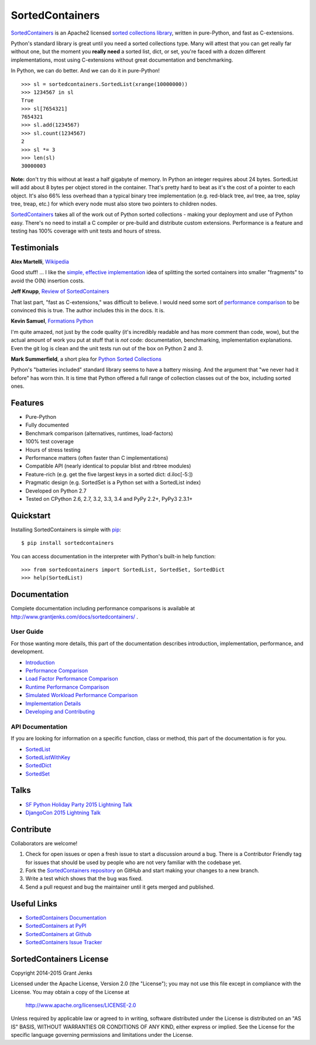 SortedContainers
================

.. image:: https://api.travis-ci.org/grantjenks/sorted_containers.svg
    :target: http://www.grantjenks.com/docs/sortedcontainers/

`SortedContainers`_ is an Apache2 licensed `sorted collections library`_,
written in pure-Python, and fast as C-extensions.

Python's standard library is great until you need a sorted collections
type. Many will attest that you can get really far without one, but the moment
you **really need** a sorted list, dict, or set, you're faced with a dozen
different implementations, most using C-extensions without great documentation
and benchmarking.

In Python, we can do better. And we can do it in pure-Python!

::

    >>> sl = sortedcontainers.SortedList(xrange(10000000))
    >>> 1234567 in sl
    True
    >>> sl[7654321]
    7654321
    >>> sl.add(1234567)
    >>> sl.count(1234567)
    2
    >>> sl *= 3
    >>> len(sl)
    30000003

**Note:** don't try this without at least a half gigabyte of memory. In Python
an integer requires about 24 bytes. SortedList will add about 8 bytes per
object stored in the container. That's pretty hard to beat as it's the cost of
a pointer to each object. It's also 66% less overhead than a typical binary
tree implementation (e.g. red-black tree, avl tree, aa tree, splay tree, treap,
etc.) for which every node must also store two pointers to children nodes.

`SortedContainers`_ takes all of the work out of Python sorted collections -
making your deployment and use of Python easy. There's no need to install a C
compiler or pre-build and distribute custom extensions. Performance is a
feature and testing has 100% coverage with unit tests and hours of stress.

.. _`SortedContainers`: http://www.grantjenks.com/docs/sortedcontainers/
.. _`sorted collections library`: http://www.grantjenks.com/docs/sortedcontainers/

Testimonials
------------

**Alex Martelli**, `Wikipedia`_

Good stuff! ... I like the `simple, effective implementation`_ idea of splitting
the sorted containers into smaller "fragments" to avoid the O(N) insertion costs.

.. _`Wikipedia`: http://en.wikipedia.org/wiki/Alex_Martelli
.. _`simple, effective implementation`: http://www.grantjenks.com/docs/sortedcontainers/implementation.html

**Jeff Knupp**, `Review of SortedContainers`_

That last part, "fast as C-extensions," was difficult to believe. I would need
some sort of `performance comparison`_ to be convinced this is true. The author
includes this in the docs. It is.

.. _`Review of SortedContainers`: http://reviews.jeffknupp.com/reviews/sortedcontainers/3/
.. _`performance comparison`: http://www.grantjenks.com/docs/sortedcontainers/performance.html

**Kevin Samuel**, `Formations Python`_

I'm quite amazed, not just by the code quality (it's incredibly
readable and has more comment than code, wow), but the actual
amount of work you put at stuff that is *not* code:
documentation, benchmarking, implementation explanations. Even
the git log is clean and the unit tests run out of the box on
Python 2 and 3.

.. _`Formations Python`: http://formationspython.com/

**Mark Summerfield**, a short plea for `Python Sorted Collections`_

Python's "batteries included" standard library seems to have a battery
missing. And the argument that "we never had it before" has worn thin. It is
time that Python offered a full range of collection classes out of the box,
including sorted ones.

.. _`Python Sorted Collections`: http://www.qtrac.eu/pysorted.html

Features
--------

- Pure-Python
- Fully documented
- Benchmark comparison (alternatives, runtimes, load-factors)
- 100% test coverage
- Hours of stress testing
- Performance matters (often faster than C implementations)
- Compatible API (nearly identical to popular blist and rbtree modules)
- Feature-rich (e.g. get the five largest keys in a sorted dict: d.iloc[-5:])
- Pragmatic design (e.g. SortedSet is a Python set with a SortedList index)
- Developed on Python 2.7
- Tested on CPython 2.6, 2.7, 3.2, 3.3, 3.4 and PyPy 2.2+, PyPy3 2.3.1+

Quickstart
----------

Installing SortedContainers is simple with
`pip <http://www.pip-installer.org/>`_::

    $ pip install sortedcontainers

You can access documentation in the interpreter with Python's built-in help
function:

::

    >>> from sortedcontainers import SortedList, SortedSet, SortedDict
    >>> help(SortedList)

Documentation
-------------

Complete documentation including performance comparisons is available at
http://www.grantjenks.com/docs/sortedcontainers/ .

User Guide
..........

For those wanting more details, this part of the documentation describes
introduction, implementation, performance, and development.

- `Introduction`_
- `Performance Comparison`_
- `Load Factor Performance Comparison`_
- `Runtime Performance Comparison`_
- `Simulated Workload Performance Comparison`_
- `Implementation Details`_
- `Developing and Contributing`_

.. _`Introduction`: http://www.grantjenks.com/docs/sortedcontainers/introduction.html
.. _`Performance Comparison`: http://www.grantjenks.com/docs/sortedcontainers/performance.html
.. _`Load Factor Performance Comparison`: http://www.grantjenks.com/docs/sortedcontainers/performance-load.html
.. _`Runtime Performance Comparison`: http://www.grantjenks.com/docs/sortedcontainers/performance-runtime.html
.. _`Simulated Workload Performance Comparison`: http://www.grantjenks.com/docs/sortedcontainers/performance-workload.html
.. _`Implementation Details`: http://www.grantjenks.com/docs/sortedcontainers/implementation.html
.. _`Developing and Contributing`: http://www.grantjenks.com/docs/sortedcontainers/development.html

API Documentation
.................

If you are looking for information on a specific function, class or method, this
part of the documentation is for you.

- `SortedList`_
- `SortedListWithKey`_
- `SortedDict`_
- `SortedSet`_

.. _`SortedList`: http://www.grantjenks.com/docs/sortedcontainers/sortedlist.html
.. _`SortedListWithKey`: http://www.grantjenks.com/docs/sortedcontainers/sortedlistwithkey.html
.. _`SortedDict`: http://www.grantjenks.com/docs/sortedcontainers/sorteddict.html
.. _`SortedSet`: http://www.grantjenks.com/docs/sortedcontainers/sortedset.html

Talks
-----

- `SF Python Holiday Party 2015 Lightning Talk`_
- `DjangoCon 2015 Lightning Talk`_

.. _`SF Python Holiday Party 2015 Lightning Talk`: http://www.grantjenks.com/docs/sortedcontainers/sf-python-2015-lightning-talk.html
.. _`DjangoCon 2015 Lightning Talk`: http://www.grantjenks.com/docs/sortedcontainers/djangocon-2015-lightning-talk.html

Contribute
----------

Collaborators are welcome!

#. Check for open issues or open a fresh issue to start a discussion around a
   bug.  There is a Contributor Friendly tag for issues that should be used by
   people who are not very familiar with the codebase yet.
#. Fork the `SortedContainers repository
   <https://github.com/grantjenks/sorted_containers>`_ on GitHub and start
   making your changes to a new branch.
#. Write a test which shows that the bug was fixed.
#. Send a pull request and bug the maintainer until it gets merged and
   published.

Useful Links
------------

- `SortedContainers Documentation`_
- `SortedContainers at PyPI`_
- `SortedContainers at Github`_
- `SortedContainers Issue Tracker`_

.. _`SortedContainers Documentation`: http://www.grantjenks.com/docs/sortedcontainers/
.. _`SortedContainers at PyPI`: https://pypi.python.org/pypi/sortedcontainers
.. _`SortedContainers at Github`: https://github.com/grantjenks/sorted_containers
.. _`SortedContainers Issue Tracker`: https://github.com/grantjenks/sorted_containers/issues

SortedContainers License
------------------------

Copyright 2014-2015 Grant Jenks

Licensed under the Apache License, Version 2.0 (the "License");
you may not use this file except in compliance with the License.
You may obtain a copy of the License at

    http://www.apache.org/licenses/LICENSE-2.0

Unless required by applicable law or agreed to in writing, software
distributed under the License is distributed on an "AS IS" BASIS,
WITHOUT WARRANTIES OR CONDITIONS OF ANY KIND, either express or implied.
See the License for the specific language governing permissions and
limitations under the License.

